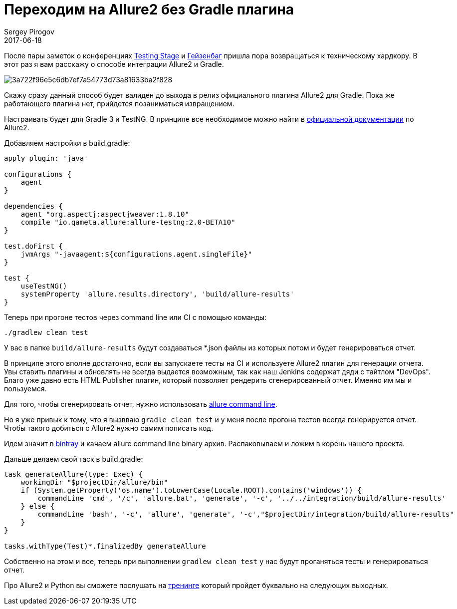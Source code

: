 = Переходим на Allure2 без Gradle плагина
Sergey Pirogov
2017-06-18
:jbake-type: post
:jbake-tags: Java, Allure
:jbake-summary: Способ интегарции Allure2 и Gradle
:jbake-status: published

После пары заметок о конференциях http://automation-remarks.com/2017/testing-stage-retro/index.html[Testing Stage] и http://automation-remarks.com/2017/heisenbug-2017-piter-retro/index.html[Гейзенбаг]
пришла пора возвращаться к техническому хардкору. В этот раз я вам расскажу о способе интеграции Allure2 и Gradle.

image::http://automated-testing.info/uploads/default/original/2X/3/3a722f96e5c6db7ef7a54773d73a81633ba2f828.png[]

Скажу сразу данный способ будет валиден до выхода в релиз официального плагина Allure2 для Gradle. Пока же работающего плагина нет, прийдется позаниматься извращением.

Настраивать будет для Gradle 3 и TestNG. В принципе все необходимое можно найти в https://docs.qameta.io/allure/2.0/[официальной документации] по Allure2.

Добавляем настройки в build.gradle:

```
apply plugin: 'java'

configurations {
    agent
}

dependencies {
    agent "org.aspectj:aspectjweaver:1.8.10"
    compile "io.qameta.allure:allure-testng:2.0-BETA10"
}

test.doFirst {
    jvmArgs "-javaagent:${configurations.agent.singleFile}"
}

test {
    useTestNG()
    systemProperty 'allure.results.directory', 'build/allure-results'
}
```

Теперь при прогоне тестов через command line или CI c помощью команды:

```
./gradlew clean test
```

У вас в папке `build/allure-results` будут создаваться *.json файлы из которых потом и будет генерироваться отчет.

В принципе этого вполне достаточно, если вы запускаете тесты на CI и используете Allure2 плагин для генерации отчета. Увы ставить плагины и обновлять
не всегда выдается возможным, так как наш Jenkins содержат дяди с тайтлом "DevOps". Благо уже давно есть HTML Publisher плагин, который позволяет рендерить
сгенерированный отчет. Именно им мы и пользуемся.

Для того, чтобы сгенерировать отчет, нужно использовать https://docs.qameta.io/allure/2.0/#_installing_a_commandline[allure command line].

Но я уже привык к тому, что я вызвваю `gradle clean test` и у меня после прогона тестов всегда генерируется отчет. Чтобы такого добиться с Allure2
нужно самим пописать код.

Идем значит в https://bintray.com/qameta/generic/allure2[bintray] и качаем allure command line binary архив.
Распаковываем и ложим в корень нашего проекта.

Дальше делаем свой таск в build.gradle:

```
task generateAllure(type: Exec) {
    workingDir "$projectDir/allure/bin"
    if (System.getProperty('os.name').toLowerCase(Locale.ROOT).contains('windows')) {
        commandLine 'cmd', '/c', 'allure.bat', 'generate', '-c', '../../integration/build/allure-results'
    } else {
        commandLine 'bash', '-c', 'allure', 'generate', '-c',"$projectDir/integration/build/allure-results"
    }
}

tasks.withType(Test)*.finalizedBy generateAllure
```

Собственно на этом и все, теперь при выполнении `gradlew clean test` у нас будут проганяться тесты и генерироваться отчет.

Про Allure2 и Python вы сможете послушать на http://automation-remarks.com/2017/python-training/index.html[тренинге] который пройдет буквально на следующих выходных.









